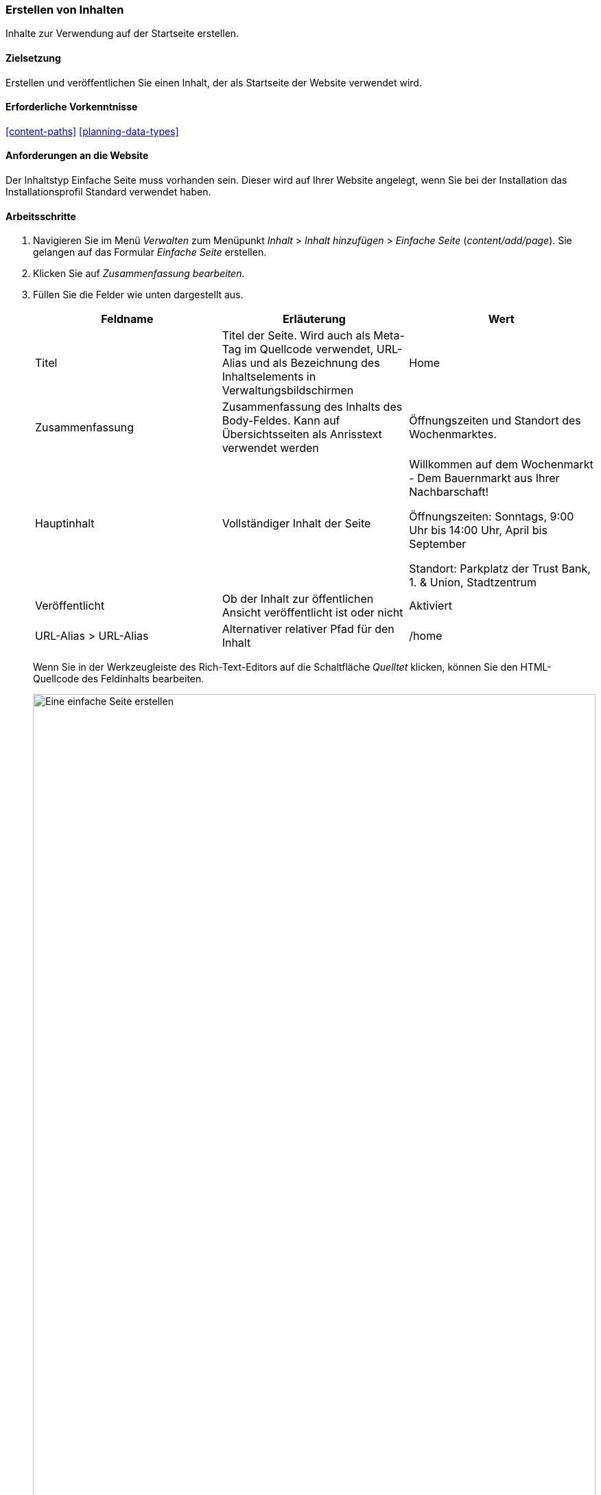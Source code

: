 [[content-create]]

=== Erstellen von Inhalten

[role="summary"]
Inhalte zur Verwendung auf der Startseite erstellen.

(((Content item,creating)))
(((Basic page,creating)))
(((Home page,creating)))

==== Zielsetzung

Erstellen und veröffentlichen Sie einen Inhalt, der als Startseite der
Website verwendet wird.

==== Erforderliche Vorkenntnisse

<<content-paths>>
<<planning-data-types>>

==== Anforderungen an die Website

Der Inhaltstyp Einfache Seite muss vorhanden sein. Dieser wird auf Ihrer
Website angelegt, wenn Sie bei der Installation das Installationsprofil
Standard verwendet haben.

==== Arbeitsschritte

. Navigieren Sie im Menü _Verwalten_ zum Menüpunkt _Inhalt_ > _Inhalt hinzufügen_ >
_Einfache Seite_ (_content/add/page_). Sie gelangen auf das Formular _Einfache Seite_ erstellen.

. Klicken Sie auf _Zusammenfassung bearbeiten_.

. Füllen Sie die Felder wie unten dargestellt aus.
+
[width="100%",frame="topbot",options="header"]
|================================
| Feldname | Erläuterung| Wert
| Titel | Titel der Seite. Wird auch als Meta-Tag im Quellcode verwendet,
 URL-Alias und als Bezeichnung des Inhaltselements in Verwaltungsbildschirmen | Home
| Zusammenfassung | Zusammenfassung des Inhalts des Body-Feldes. Kann auf Übersichtsseiten als Anrisstext verwendet werden
| Öffnungszeiten und Standort des Wochenmarktes.
| Hauptinhalt | Vollständiger Inhalt der Seite | Willkommen auf dem Wochenmarkt - Dem Bauernmarkt aus Ihrer Nachbarschaft!

Öffnungszeiten: Sonntags, 9:00 Uhr bis 14:00 Uhr, April bis September

Standort: Parkplatz der Trust Bank, 1. & Union, Stadtzentrum
|Veröffentlicht | Ob der Inhalt zur öffentlichen Ansicht veröffentlicht ist oder nicht | Aktiviert
|URL-Alias > URL-Alias| Alternativer relativer Pfad für den Inhalt | /home
|================================
+
Wenn Sie in der Werkzeugleiste des Rich-Text-Editors auf die Schaltfläche
_Quelltet_ klicken, können Sie den HTML-Quellcode des Feldinhalts bearbeiten.
+
--
// Teilweise ausgefüllter Knoten/Hinzufügen/Seite, mit geöffnetem Abschnitt Zusammenfassung.
image:images/content-create-create-basic-page.png["Eine einfache Seite erstellen",width="100%"]
--

. Klicken Sie auf _Vorschau_, um sicherzustellen, dass alles wie erwartet aussieht.

. Klicken Sie auf _Zurück zur Inhaltsbearbeitung_.

. Klicken Sie auf _Speichern_. Der Inhalt wird gespeichert und befindet sich anschließend auf der
 Seite _Inhalt_.

. Führen Sie die Schritte erneut aus, um eine Seite „Info" mit dem Titel „Info"
und einem Textkörper zu erstellen. Erzählen Sie auf dieser Seite etwas über die
Geschichte des Wochenmarktes.

==== Vertiefen Sie Ihr Wissen

* <<menu-home>>
* <<menu-link-from-content>>
* <<language-content-translate>>

==== Verwandte Konzepte

* <<language-concept>>
* <<content-paths>>
* <<content-edit>>

==== Videos

// Video von Drupalize.Me.
video::https://www.youtube-nocookie.com/embed/h312fekiSNE[title="Erstellen von Inhalten (englisch)"]

==== Zusätzliche Ressourcen

https://www.drupal.org/docs/8/core/modules/node/about-nodes[_Drupal.org_ Community-Dokumentationsseite "Über Nodes (englisch)"]


*Mitwirkende*

Geschrieben von https://www.drupal.org/u/pixiekiss[Agnes Kiss] und
https://www.drupal.org/u/batigolix[Boris Doesborg].

